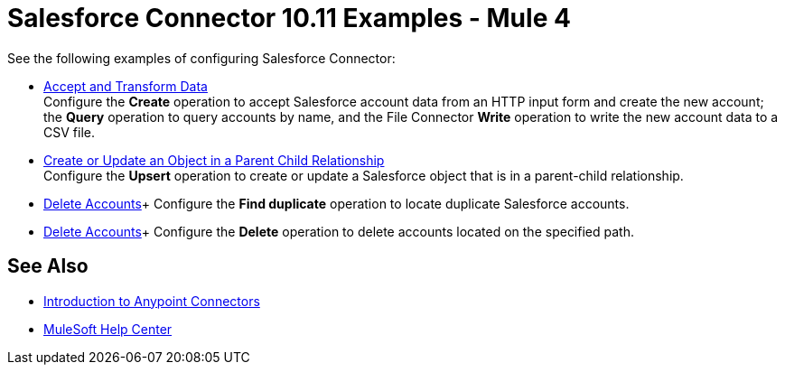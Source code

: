 = Salesforce Connector 10.11 Examples - Mule 4

See the following examples of configuring Salesforce Connector:

* xref:salesforce-example-accept-transform-data.adoc[Accept and Transform Data] +
Configure the *Create* operation to accept Salesforce account data from an HTTP input form and create the new account; the *Query* operation to query accounts by name, and the File Connector *Write* operation to write the new account data to a CSV file.
* xref:salesforce-example-parent-child.adoc[Create or Update an Object in a Parent Child Relationship] +
Configure the *Upsert* operation to create or update a Salesforce object that is in a parent-child relationship.
* xref:salesforce-example-find-duplicates.adoc[Delete Accounts]+
Configure the *Find duplicate* operation to locate duplicate Salesforce accounts.
* xref:salesforce-example-delete.adoc[Delete Accounts]+
Configure the *Delete* operation to delete accounts located on the specified path.


== See Also

* xref:connectors::introduction/introduction-to-anypoint-connectors.adoc[Introduction to Anypoint Connectors]
* https://help.mulesoft.com[MuleSoft Help Center]
